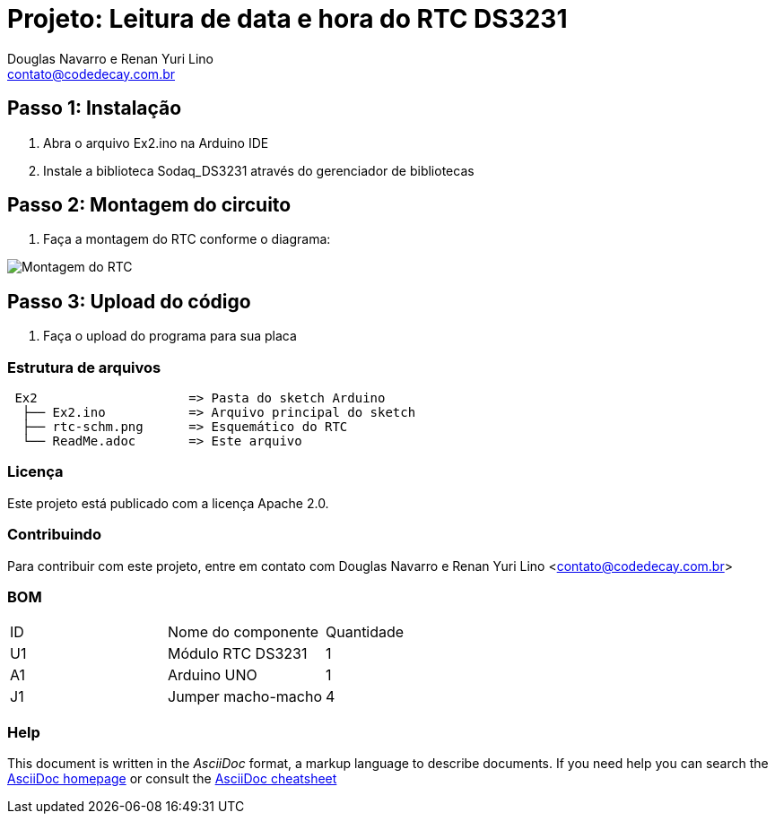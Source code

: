 :Project: Leitura de data e hora do RTC DS3231
:Author: Douglas Navarro e Renan Yuri Lino
:Email: contato@codedecay.com.br
:Date: 21/12/2016
:Revision: 2.1
:License: Apache 2.0

= Projeto: {Project}

== Passo 1: Instalação

1. Abra o arquivo Ex2.ino na Arduino IDE
2. Instale a biblioteca Sodaq_DS3231 através do gerenciador de bibliotecas

== Passo 2: Montagem do circuito

1. Faça a montagem do RTC conforme o diagrama:

image::rtc-schm.png[Montagem do RTC]

== Passo 3: Upload do código

1. Faça o upload do programa para sua placa

=== Estrutura de arquivos

....
 Ex2                    => Pasta do sketch Arduino
  ├── Ex2.ino           => Arquivo principal do sketch
  ├── rtc-schm.png      => Esquemático do RTC
  └── ReadMe.adoc       => Este arquivo
....

=== Licença
Este projeto está publicado com a licença {License}.

=== Contribuindo
Para contribuir com este projeto, entre em contato com {Author} <{Email}>

=== BOM

|===
| ID | Nome do componente  | Quantidade
| U1 | Módulo RTC DS3231   | 1
| A1 | Arduino UNO         | 1
| J1 | Jumper macho-macho  | 4
|===


=== Help
This document is written in the _AsciiDoc_ format, a markup language to describe documents.
If you need help you can search the http://www.methods.co.nz/asciidoc[AsciiDoc homepage]
or consult the http://powerman.name/doc/asciidoc[AsciiDoc cheatsheet]
